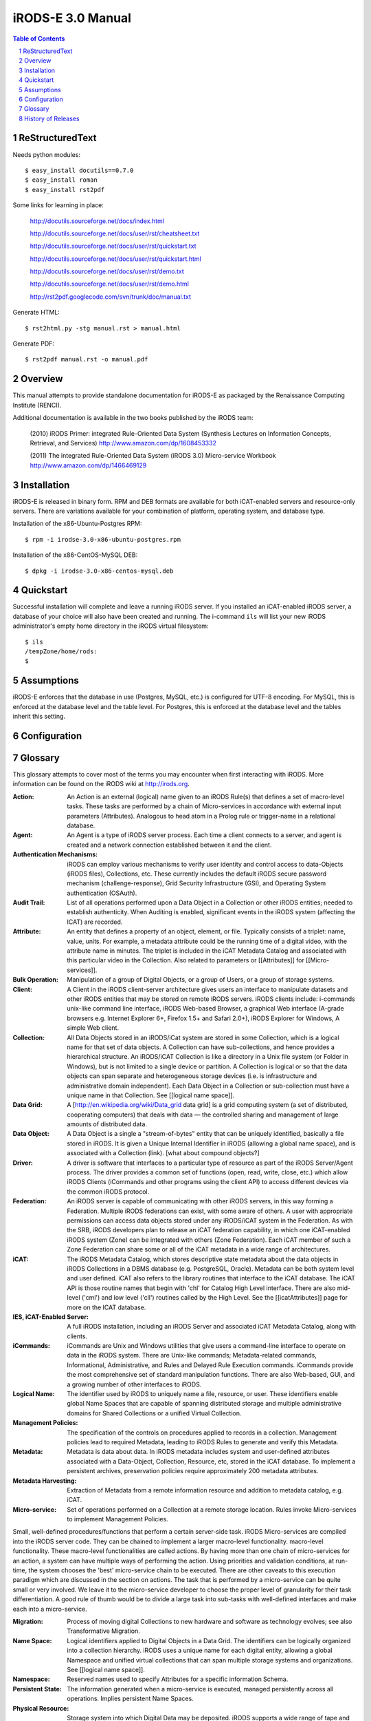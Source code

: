 ==================
iRODS-E 3.0 Manual
==================

.. contents:: Table of Contents
.. section-numbering::

----------------
ReStructuredText
----------------

Needs python modules::

 $ easy_install docutils==0.7.0
 $ easy_install roman
 $ easy_install rst2pdf

Some links for learning in place:

 http://docutils.sourceforge.net/docs/index.html

 http://docutils.sourceforge.net/docs/user/rst/cheatsheet.txt

 http://docutils.sourceforge.net/docs/user/rst/quickstart.txt

 http://docutils.sourceforge.net/docs/user/rst/quickstart.html

 http://docutils.sourceforge.net/docs/user/rst/demo.txt

 http://docutils.sourceforge.net/docs/user/rst/demo.html

 http://rst2pdf.googlecode.com/svn/trunk/doc/manual.txt

Generate HTML::

 $ rst2html.py -stg manual.rst > manual.html

Generate PDF::

 $ rst2pdf manual.rst -o manual.pdf

--------
Overview
--------

This manual attempts to provide standalone documentation for iRODS-E as packaged by the Renaissance Computing Institute (RENCI).

Additional documentation is available in the two books published by the iRODS team:

    (2010) iRODS Primer: integrated Rule-Oriented Data System (Synthesis Lectures on Information Concepts, Retrieval, and Services)
    http://www.amazon.com/dp/1608453332

    (2011) The integrated Rule-Oriented Data System (iRODS 3.0) Micro-service Workbook
    http://www.amazon.com/dp/1466469129


------------
Installation
------------

iRODS-E is released in binary form.  RPM and DEB formats are available for both iCAT-enabled servers and resource-only servers.  There are variations available for your combination of platform, operating system, and database type.

Installation of the x86-Ubuntu-Postgres RPM::

 $ rpm -i irodse-3.0-x86-ubuntu-postgres.rpm

Installation of the x86-CentOS-MySQL DEB::

 $ dpkg -i irodse-3.0-x86-centos-mysql.deb

----------
Quickstart
----------

Successful installation will complete and leave a running iRODS server.  If you installed an iCAT-enabled iRODS server, a database of your choice will also have been created and running.  The i-command ``ils`` will list your new iRODS administrator's empty home directory in the iRODS virtual filesystem::

 $ ils
 /tempZone/home/rods:
 $

-----------
Assumptions
-----------

iRODS-E enforces that the database in use (Postgres, MySQL, etc.) is configured for UTF-8 encoding.  For MySQL, this is enforced at the database level and the table level.  For Postgres, this is enforced at the database level and the tables inherit this setting.

-------------
Configuration
-------------



--------
Glossary
--------

This glossary attempts to cover most of the terms you may encounter when first interacting with iRODS.  More information can be found on the iRODS wiki at http://irods.org.

:Action:
    An Action is an external (logical) name given to an iRODS Rule(s) that defines a set of macro-level tasks.
    These tasks are performed by a chain of Micro-services in accordance with external input parameters (Attributes).
    Analogous to head atom in a Prolog rule or trigger-name in a relational database.

:Agent:
    An Agent is a type of iRODS server process.  Each time a client connects to a server, and agent is created and a network connection established between it and the client.

:Authentication Mechanisms:
    iRODS can employ various mechanisms to verify user identity and control access to data-Objects (iRODS files), Collections, etc.  These currently includes the default iRODS secure password mechanism (challenge-response), Grid Security Infrastructure (GSI), and Operating System authentication (OSAuth).

:Audit Trail:
    List of all operations performed upon a Data Object in a Collection or other iRODS entities; needed to establish authenticity.  When Auditing is enabled, significant events in the iRODS system (affecting the ICAT) are recorded. 

:Attribute:
    An entity that defines a property of an object, element, or file. Typically consists of a triplet: name, value, units. For example, a metadata attribute could be the running time of a digital video, with the attribute name in minutes. The triplet is included in the iCAT Metadata Catalog and associated with this particular video in the Collection. Also related to parameters or [[Attributes]] for [[Micro-services]].

:Bulk Operation:
    Manipulation of a group of Digital Objects, or a group of Users, or a group of storage systems.

:Client:
    A Client in the iRODS client-server architecture gives users an interface to manipulate datasets and other iRODS entities that may be stored on remote iRODS servers. iRODS clients include: i-commands unix-like command line interface, iRODS Web-based Browser, a graphical Web interface (A-grade browsers e.g. Internet Explorer 6+, Firefox 1.5+ and Safari 2.0+), iRODS Explorer for Windows, A simple Web client.

:Collection:
    All Data Objects stored in an iRODS/iCat system are stored in some Collection, which is a logical name for that set of data objects. A Collection can have sub-collections, and hence provides a hierarchical structure. An iRODS/iCAT Collection is like a directory in a Unix file system (or Folder in Windows), but is not limited to a single device or partition. A Collection is logical or  so that the data objects can span separate and heterogeneous storage devices (i.e. is infrastructure and administrative domain independent). Each Data Object in a Collection or sub-collection must have a unique name in that Collection. See [[logical name space]].

:Data Grid:
    A [http://en.wikipedia.org/wiki/Data_grid data grid] is a grid computing system (a set of distributed, cooperating computers) that deals with data — the controlled sharing and management of large amounts of distributed data.

:Data Object:
    A Data Object is a single a "stream-of-bytes" entity that can be uniquely identified, basically a file stored in iRODS. It is given a Unique Internal Identifier in iRODS (allowing a global name space), and is associated with a Collection (link). [what about compound objects?]

:Driver:
    A driver is software that interfaces to a particular type of resource as part of the iRODS Server/Agent process. The driver provides a common set of functions (open, read, write, close, etc.) which allow iRODS Clients (iCommands and other programs using the client API) to access different devices via the common iRODS protocol.

:Federation:
    An iRODS server is capable of communicating with other iRODS servers, in this way forming a Federation. Multiple iRODS federations can exist, with some aware of others. A user with appropriate permissions can access data objects stored under any iRODS/iCAT system in the Federation. As with the SRB, iRODS developers plan to release an iCAT federation capability, in which one iCAT-enabled iRODS system (Zone) can be integrated with others (Zone Federation). Each iCAT member of such a Zone Federation can share some or all of the iCAT metadata in a wide range of architectures.

:iCAT:
    The iRODS Metadata Catalog, which stores descriptive state metadata about the data objects in iRODS Collections in a DBMS database (e.g. PostgreSQL, Oracle). Metadata can be both system level and user defined. iCAT also refers to the library routines that interface to the iCAT database. The iCAT API is those routine names that begin with 'chl' for Catalog High Level interface. There are also mid-level ('cml') and low level ('cll') routines called by the High Level. See the [[icatAttributes]] page for more on the ICAT database.

:IES, iCAT-Enabled Server:
    A full iRODS installation, including an iRODS Server and associated iCAT Metadata Catalog, along with clients.

:iCommands:
    iCommands are Unix and Windows utilities that give users a command-line interface to operate on data in the iRODS system. There are Unix-like commands; Metadata-related commands, Informational, Administrative, and Rules and Delayed Rule Execution commands. iCommands provide the most comprehensive set of standard manipulation functions. There are also Web-based, GUI, and a growing number of other interfaces to iRODS.   

:Logical Name:
    The identifier used by iRODS to uniquely name a file, resource, or user. These identifiers enable global Name Spaces that are capable of spanning distributed storage and multiple administrative domains for Shared Collections or a unified Virtual Collection.

:Management Policies:
    The specification of the controls on procedures applied to records in a collection. Management policies lead to required Metadata, leading to iRODS Rules to generate and verify this Metadata.

:Metadata:
    Metadata is data about data.  In iRODS metadata includes system and user-defined attributes associated with a Data-Object, Collection, Resource, etc, stored in the iCAT database. To implement a persistent archives, preservation policies require approximately 200 metadata attributes.  

:Metadata Harvesting:
    Extraction of Metadata from a remote information resource and addition to metadata catalog, e.g. iCAT.

:Micro-service:
    Set of operations performed on a Collection at a remote storage location. Rules invoke Micro-services to implement Management Policies. 
Small, well-defined procedures/functions that perform a certain server-side task. iRODS Micro-services are compiled into the iRODS server code. They can be chained to implement a larger macro-level functionality. macro-level functionality. These macro-level functionalities are called actions. By having more than one chain of micro-services for an action, a system can have multiple ways of performing the action. Using priorities and validation conditions, at run-time, the system chooses the 'best' micro-service chain to be executed. There are other caveats to this execution paradigm which are discussed in the section on actions.
The task that is performed by a micro-service can be quite small or very involved. We leave it to the micro-service developer to choose the proper level of granularity for their task differentiation. A good rule of thumb would be to divide a large task into sub-tasks with well-defined interfaces and make each into a micro-service.

:Migration:
    Process of moving digital Collections to new hardware and software as technology evolves; see also Transformative Migration. 

:Name Space:
    Logical identifiers applied to Digital Objects in a Data Grid. The identifiers can be logically organized into a collection hierarchy. iRODS uses a unique name for each digital entity, allowing a global Namespace and unified virtual collections that can span multiple storage systems and organizations.  See [[logical name space]].

:Namespace:
    Reserved names used to specify Attributes for a specific information Schema.

:Persistent State:
    The information generated when a micro-service is executed, managed persistently across all operations. Implies persistent Name Spaces. 

:Physical Resource:
    Storage system into which Digital Data may be deposited. iRODS supports a wide range of tape and disk storage. See Driver. 

:Resource:
    A resource, or storage resource, is a software/hardware system that stores digital data. Currently iRODS can use a Unix file system as a resource. As other iRODS drivers are written, additional types of resources will be included. iRODS clients can operate on local or remote data stored on different types of resources, through a common interface. 

:Rules:
    Rules are a major innovation in iRODS that let users automate data management tasks, essential as data collections scale to petabytes in hundreds of millions of files. Rules allow users to automate enforcement of complex Management Policies (workflows), controlling the server-side execution (as micro-services) of all data access and manipulation operations, with the capability of verifying these operations.

:Rule Engine:
    The Rule Engine interprets Rules following the iRODS rule syntax (see Rules). The Rule Engine, which runs on all iRODS Servers, is invoked by server-side procedure calls and selects, prioritizes, and applies Rules and their corresponding Micro-services (link). The Rule Engine can apply recovery procedures if a Micro-service or Action fails.

:Scalability:
    Scalability means that a computer system performs well, even when scaled up to very large sizes.  In iRODS this refers to its ability to manage Collections ranging from a single PC to petabytes (millions of gigabytes) of data in hundreds of millions of files distributed across multiple locations and administrative domains. Makes use of the scalability of the underlying database system (through the ICAT) and requires Automation capabilities as in iRODS Rules.

:Server:
    An iRODS Server is software that interacts with the access protocol of a specific storage system; enables storing and sharing data distributed geographically and across administrative domains.

:Transformative Migration:
    Migration of an encoding format from one data Format to a different, usually newer format.

:Trust Virtualization:
    The management of Authentication and authorization independently of the storage location.

:Unique Internal Identifier:
    See Logical Name. 

:User Name:
    Unique identifier for each person using iRODS; sometimes combined with #Zonename to provide a globally unique name.  

:Vault:
    An iRODS vault is a data repository system that iRODS can maintain on any storage system which can be accessed by an iRODS server. For example, there can be an iRODS vault on a Unix file system, an HPSS (High Performance Storage System), or an IBM DB2 database. A data object in an iRODS vault is stored as an iRODS-written object, with access controlled through the iCAT catalog. This is distinct from legacy data objects that can be accessed by iRODS but are still owned by previous owners of the data. For file systems such as Unix and HPSS, a separate directory is used; for databases such as Oracle or DB2 a system-defined table with LOB-space is used. 

:Virtualization:
    Manage the properties of a system by managing the global Namespaces (see Namespace, Trust Virtualization)

:Zone:
    An iRODS Zone is an independent iRODS system consisting of an iCAT-enabled server, optional additional distributed iRODS Servers (which can reach hundreds, worldwide) and clients. Each Zone has a unique name. When two iRODS Zones are configured to interoperate with each other securely, it is called Federation.


-------------------
History of Releases
-------------------

==========   =======    =====================================================
Date         Version    Description
==========   =======    =====================================================
2012-03-01   3.0        Initial Release.
                         This is the first release from RENCI, based on the
                         iRODS 3.0 community codebase.
==========   =======    =====================================================

